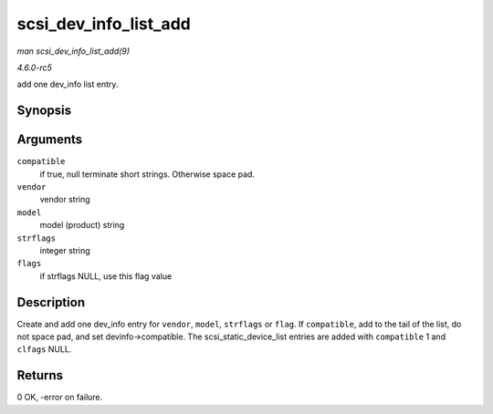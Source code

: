 .. -*- coding: utf-8; mode: rst -*-

.. _API-scsi-dev-info-list-add:

======================
scsi_dev_info_list_add
======================

*man scsi_dev_info_list_add(9)*

*4.6.0-rc5*

add one dev_info list entry.


Synopsis
========

.. c:function:: int scsi_dev_info_list_add( int compatible, char * vendor, char * model, char * strflags, int flags )

Arguments
=========

``compatible``
    if true, null terminate short strings. Otherwise space pad.

``vendor``
    vendor string

``model``
    model (product) string

``strflags``
    integer string

``flags``
    if strflags NULL, use this flag value


Description
===========

Create and add one dev_info entry for ``vendor``, ``model``,
``strflags`` or ``flag``. If ``compatible``, add to the tail of the
list, do not space pad, and set devinfo->compatible. The
scsi_static_device_list entries are added with ``compatible`` 1 and
``clfags`` NULL.


Returns
=======

0 OK, -error on failure.


.. ------------------------------------------------------------------------------
.. This file was automatically converted from DocBook-XML with the dbxml
.. library (https://github.com/return42/sphkerneldoc). The origin XML comes
.. from the linux kernel, refer to:
..
.. * https://github.com/torvalds/linux/tree/master/Documentation/DocBook
.. ------------------------------------------------------------------------------
